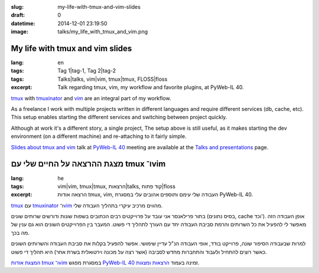 :slug: my-life-with-tmux-and-vim-slides
:draft: 0
:datetime: 2014-12-01 23:19:50
:image: talks/my_life_with_tmux_and_vim.png

.. --

=============================================================
My life with tmux and vim slides
=============================================================

:lang: en
:tags:  Tag 1|tag-1, Tag 2|tag-2
:tags: Talks|talks, vim|vim, tmux|tmux, FLOSS|floss
:excerpt:
    Talk regarding tmux, vim, my workflow and favorite plugins,
    at PyWeb-IL 40.

tmux_ with tmuxinator_ and vim_ are an integral part of my workflow.

As a freelance I work with multiple projects written in different languages and
require different services (db, cache, etc). This setup enables starting the
different services and switching between project quickly.

Although at work it's a different story, a single project, The setup above is
still useful, as it makes starting the dev environment (on a different
machine) and re-attaching to it fairly simple.

`Slides about tmux and vim`_  talk at `PyWeb-IL 40`_ meeting are available at the 
`Talks and presentations`_ page.

.. _tmux: http://tmux.sourceforge.net/
.. _tmuxinator: https://github.com/tmuxinator/tmuxinator
.. _vim: http://www.vim.org/
.. _Talks and Presentations: /en/talks/
.. _Slides about tmux and vim: /en/talks/#tmux-vim
.. _PyWeb-IL 40: http://whatsup.org.il/article/7194

.. --

=============================================================
מצגת ההרצאה על החיים שלי עם tmux ו־vim
=============================================================
:lang: he
:tags:  vim|vim, tmux|tmux, הרצאות|talks, קוד פתוח|floss
:excerpt:
    הרצאה אודות tmux, vim, העבודה שלי עימם ותוספים אהובים עלי במסגרת
    PyWeb-IL 40.

tmux_ עם tmuxinator_ ו־vim_ מהווים מרכיב עיקרי בתהליך העבודה שלי.

בתור פרילאנסר אני עובד על פרוייקטים רבים הכתובים בשפות שונות ודורשים שרותים
שונים (בסיס נתונים, cache וכד'). אופן העבודה הזה מאפשר לי להפעיל את כל השרותים
והרמת סביבת העבודה יחד עם העורך לתהליך די פשוט. המעבר בין הפרוייקטים השונים הוא
גם ענין של מה בכך.

למרות שבעבודה הסיפור שונה, פרוייקט בודד, אופי העבודה הנ"ל עדיין שימושי. אפשר
להפעיל בקלות את סביבת העבודה והשרותים השונים כאשר רוצים להתחיל ולעבוד והתחברות
מחדש לסביבה (אשר רצה על מכונה וירטואלית בשרת אחר) היא תהליך די פשוט.

`המצגת אודות tmux ו־vim`_ במסגרת מפגש `PyWeb-IL 40`_ זמינה בעמוד
`הרצאות ומצגות`_.

.. _tmux: http://tmux.sourceforge.net/
.. _tmuxinator: https://github.com/tmuxinator/tmuxinator
.. _vim: http://www.vim.org/
.. _הרצאות ומצגות: /talks/
.. _המצגת אודות tmux ו־vim: /talks/#tmux-vim
.. _PyWeb-IL 40: http://whatsup.org.il/article/7194
